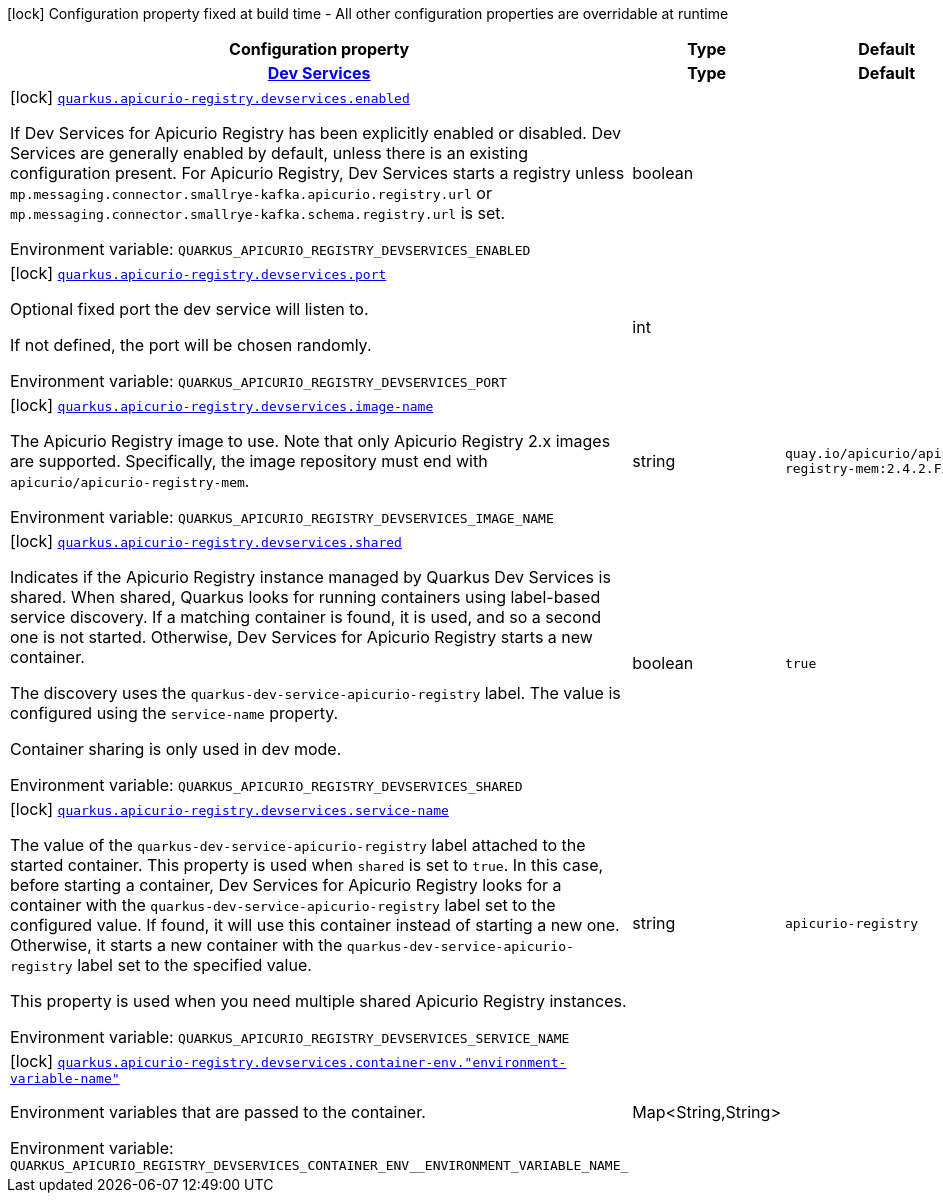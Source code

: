 [.configuration-legend]
icon:lock[title=Fixed at build time] Configuration property fixed at build time - All other configuration properties are overridable at runtime
[.configuration-reference.searchable, cols="80,.^10,.^10"]
|===

h|[.header-title]##Configuration property##
h|Type
h|Default

h|[[quarkus-schema-registry-devservice_section_quarkus-apicurio-registry-devservices]] [.section-name.section-level0]##link:#quarkus-schema-registry-devservice_section_quarkus-apicurio-registry-devservices[Dev Services]##
h|Type
h|Default

a|icon:lock[title=Fixed at build time] [[quarkus-schema-registry-devservice_quarkus-apicurio-registry-devservices-enabled]] [.property-path]##link:#quarkus-schema-registry-devservice_quarkus-apicurio-registry-devservices-enabled[`quarkus.apicurio-registry.devservices.enabled`]##
ifdef::add-copy-button-to-config-props[]
config_property_copy_button:+++quarkus.apicurio-registry.devservices.enabled+++[]
endif::add-copy-button-to-config-props[]


[.description]
--
If Dev Services for Apicurio Registry has been explicitly enabled or disabled. Dev Services are generally enabled by default, unless there is an existing configuration present. For Apicurio Registry, Dev Services starts a registry unless `mp.messaging.connector.smallrye-kafka.apicurio.registry.url` or `mp.messaging.connector.smallrye-kafka.schema.registry.url` is set.


ifdef::add-copy-button-to-env-var[]
Environment variable: env_var_with_copy_button:+++QUARKUS_APICURIO_REGISTRY_DEVSERVICES_ENABLED+++[]
endif::add-copy-button-to-env-var[]
ifndef::add-copy-button-to-env-var[]
Environment variable: `+++QUARKUS_APICURIO_REGISTRY_DEVSERVICES_ENABLED+++`
endif::add-copy-button-to-env-var[]
--
|boolean
|

a|icon:lock[title=Fixed at build time] [[quarkus-schema-registry-devservice_quarkus-apicurio-registry-devservices-port]] [.property-path]##link:#quarkus-schema-registry-devservice_quarkus-apicurio-registry-devservices-port[`quarkus.apicurio-registry.devservices.port`]##
ifdef::add-copy-button-to-config-props[]
config_property_copy_button:+++quarkus.apicurio-registry.devservices.port+++[]
endif::add-copy-button-to-config-props[]


[.description]
--
Optional fixed port the dev service will listen to.

If not defined, the port will be chosen randomly.


ifdef::add-copy-button-to-env-var[]
Environment variable: env_var_with_copy_button:+++QUARKUS_APICURIO_REGISTRY_DEVSERVICES_PORT+++[]
endif::add-copy-button-to-env-var[]
ifndef::add-copy-button-to-env-var[]
Environment variable: `+++QUARKUS_APICURIO_REGISTRY_DEVSERVICES_PORT+++`
endif::add-copy-button-to-env-var[]
--
|int
|

a|icon:lock[title=Fixed at build time] [[quarkus-schema-registry-devservice_quarkus-apicurio-registry-devservices-image-name]] [.property-path]##link:#quarkus-schema-registry-devservice_quarkus-apicurio-registry-devservices-image-name[`quarkus.apicurio-registry.devservices.image-name`]##
ifdef::add-copy-button-to-config-props[]
config_property_copy_button:+++quarkus.apicurio-registry.devservices.image-name+++[]
endif::add-copy-button-to-config-props[]


[.description]
--
The Apicurio Registry image to use. Note that only Apicurio Registry 2.x images are supported. Specifically, the image repository must end with `apicurio/apicurio-registry-mem`.


ifdef::add-copy-button-to-env-var[]
Environment variable: env_var_with_copy_button:+++QUARKUS_APICURIO_REGISTRY_DEVSERVICES_IMAGE_NAME+++[]
endif::add-copy-button-to-env-var[]
ifndef::add-copy-button-to-env-var[]
Environment variable: `+++QUARKUS_APICURIO_REGISTRY_DEVSERVICES_IMAGE_NAME+++`
endif::add-copy-button-to-env-var[]
--
|string
|`+++quay.io/apicurio/apicurio-registry-mem:2.4.2.Final+++`

a|icon:lock[title=Fixed at build time] [[quarkus-schema-registry-devservice_quarkus-apicurio-registry-devservices-shared]] [.property-path]##link:#quarkus-schema-registry-devservice_quarkus-apicurio-registry-devservices-shared[`quarkus.apicurio-registry.devservices.shared`]##
ifdef::add-copy-button-to-config-props[]
config_property_copy_button:+++quarkus.apicurio-registry.devservices.shared+++[]
endif::add-copy-button-to-config-props[]


[.description]
--
Indicates if the Apicurio Registry instance managed by Quarkus Dev Services is shared. When shared, Quarkus looks for running containers using label-based service discovery. If a matching container is found, it is used, and so a second one is not started. Otherwise, Dev Services for Apicurio Registry starts a new container.

The discovery uses the `quarkus-dev-service-apicurio-registry` label. The value is configured using the `service-name` property.

Container sharing is only used in dev mode.


ifdef::add-copy-button-to-env-var[]
Environment variable: env_var_with_copy_button:+++QUARKUS_APICURIO_REGISTRY_DEVSERVICES_SHARED+++[]
endif::add-copy-button-to-env-var[]
ifndef::add-copy-button-to-env-var[]
Environment variable: `+++QUARKUS_APICURIO_REGISTRY_DEVSERVICES_SHARED+++`
endif::add-copy-button-to-env-var[]
--
|boolean
|`+++true+++`

a|icon:lock[title=Fixed at build time] [[quarkus-schema-registry-devservice_quarkus-apicurio-registry-devservices-service-name]] [.property-path]##link:#quarkus-schema-registry-devservice_quarkus-apicurio-registry-devservices-service-name[`quarkus.apicurio-registry.devservices.service-name`]##
ifdef::add-copy-button-to-config-props[]
config_property_copy_button:+++quarkus.apicurio-registry.devservices.service-name+++[]
endif::add-copy-button-to-config-props[]


[.description]
--
The value of the `quarkus-dev-service-apicurio-registry` label attached to the started container. This property is used when `shared` is set to `true`. In this case, before starting a container, Dev Services for Apicurio Registry looks for a container with the `quarkus-dev-service-apicurio-registry` label set to the configured value. If found, it will use this container instead of starting a new one. Otherwise, it starts a new container with the `quarkus-dev-service-apicurio-registry` label set to the specified value.

This property is used when you need multiple shared Apicurio Registry instances.


ifdef::add-copy-button-to-env-var[]
Environment variable: env_var_with_copy_button:+++QUARKUS_APICURIO_REGISTRY_DEVSERVICES_SERVICE_NAME+++[]
endif::add-copy-button-to-env-var[]
ifndef::add-copy-button-to-env-var[]
Environment variable: `+++QUARKUS_APICURIO_REGISTRY_DEVSERVICES_SERVICE_NAME+++`
endif::add-copy-button-to-env-var[]
--
|string
|`+++apicurio-registry+++`

a|icon:lock[title=Fixed at build time] [[quarkus-schema-registry-devservice_quarkus-apicurio-registry-devservices-container-env-environment-variable-name]] [.property-path]##link:#quarkus-schema-registry-devservice_quarkus-apicurio-registry-devservices-container-env-environment-variable-name[`quarkus.apicurio-registry.devservices.container-env."environment-variable-name"`]##
ifdef::add-copy-button-to-config-props[]
config_property_copy_button:+++quarkus.apicurio-registry.devservices.container-env."environment-variable-name"+++[]
endif::add-copy-button-to-config-props[]


[.description]
--
Environment variables that are passed to the container.


ifdef::add-copy-button-to-env-var[]
Environment variable: env_var_with_copy_button:+++QUARKUS_APICURIO_REGISTRY_DEVSERVICES_CONTAINER_ENV__ENVIRONMENT_VARIABLE_NAME_+++[]
endif::add-copy-button-to-env-var[]
ifndef::add-copy-button-to-env-var[]
Environment variable: `+++QUARKUS_APICURIO_REGISTRY_DEVSERVICES_CONTAINER_ENV__ENVIRONMENT_VARIABLE_NAME_+++`
endif::add-copy-button-to-env-var[]
--
|Map<String,String>
|


|===

